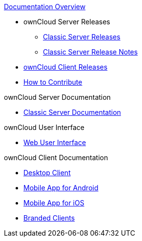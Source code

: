 .xref:index.adoc[Documentation Overview]
* ownCloud Server Releases
** xref:server_releases.adoc[Classic Server Releases]
** xref:server_release_notes.adoc[Classic Server Release Notes]
// ** xref:ocis_releases.adoc[oCIS Server Releases]
// ** xref:ocis_release_notes.adoc[oCIS Server Release Notes]
// * xref:webui_releases.adoc[ownCloud Web UI Releases]
// * xref:webui_releases_notes.adoc[ownCloud Web UI Release Notes]
* xref:client_releases.adoc[ownCloud Client Releases]
* xref:how_to_contribute.adoc[How to Contribute]

// note, atm we cant include an existing component navigation via eg
// include::{latest-server-version}@server:ROOT:nav$partials/nav-server.adoc
// for details about how to setup the nav link properly the see:
// https://antora.zulipchat.com/#narrow/stream/282400-users/topic/Include.20partial.20with.20ROOT.20module.20errors 
// BUT: the content gets presented, the links do not work - therefore not used
// a soulution needs to be considered if the current layout should be changed
// see: https://antora.zulipchat.com/#narrow/stream/282400-users/topic/Multi.20Component.20Navigation

.ownCloud Server Documentation
* xref:{latest-server-version}@server:ROOT:index.adoc[Classic Server Documentation]

.ownCloud User Interface
* xref:{latest-webui-version}@webui:ROOT:index.adoc[Web User Interface]

.ownCloud Client Documentation
* xref:{latest-desktop-version}@desktop:ROOT:index.adoc[Desktop Client]
* xref:{latest-android-version}@android:ROOT:index.adoc[Mobile App for Android]
* xref:{latest-ios-version}@ios-app:ROOT:index.adoc[Mobile App for iOS]
* xref:{latest-branded-version}@branded_clients:ROOT:index.adoc[Branded Clients]

